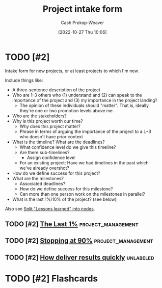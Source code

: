 :PROPERTIES:
:ID:       ba1c8bfe-7353-4fac-9202-768763ba4692
:LAST_MODIFIED: [2023-10-19 Thu 14:43]
:END:
#+title: Project intake form
#+hugo_custom_front_matter: :slug "ba1c8bfe-7353-4fac-9202-768763ba4692"
#+author: Cash Prokop-Weaver
#+date: [2022-10-27 Thu 10:06]
#+filetags: :hastodo:concept:
* TODO [#2]

Intake form for new projects, or at least projects to which I'm new.

Include things like:

- A three-sentence description of the project
- Who are 1-3 others who (1) understand and (2) can speak to the importance of the project and (3) my importance in the project landing?
  - The opinion of these individuals should "matter". That is, ideally they're one or two promotion levels above me.
- Who are the stakeholders?
- Why is this project worth our time?
  - Why does this project matter?
  - Phrase in terms of arguing the importance of the project to a L+3 who doesn't have prior context
- What is the timeline? What are the deadlines?
  - What confidence level do we give this timeline?
  - Are there sub-timelines?
    - Assign confidence level
  - For an existing project: Have we had timelines in the past which we've already overshot?
- How do we define success for this project?
- What are the milestones?
  - Associated deadlines?
  - How do we define success for this milestone?
  - Can more than one person work on the milestones in parallel?
- What is the last 1%/10% of the project? (see below)

Also see [[id:f1e1fb6c-5dbd-45fa-85cb-6d7fc7551486][Split "Lessons learned" into nodes]].

** TODO [#2] [[https://jaredramsey.com/blog/20230808.html][The Last 1%]] :project_management:
:PROPERTIES:
:CREATED: [2023-08-08 20:51]
:END:
** TODO [#2] [[https://austinhenley.com/blog/90percent.html][Stopping at 90%]] :project_management:
:PROPERTIES:
:CREATED: [2023-08-02 06:16]
:END:
** TODO [#2] [[https://www.reddit.com/r/ExperiencedDevs/comments/15cycas/how_deliver_results_quickly/][How deliver results quickly]] :unlabeled:
:PROPERTIES:
:CREATED: [2023-07-29 17:50]
:END:
* TODO [#2] Flashcards
